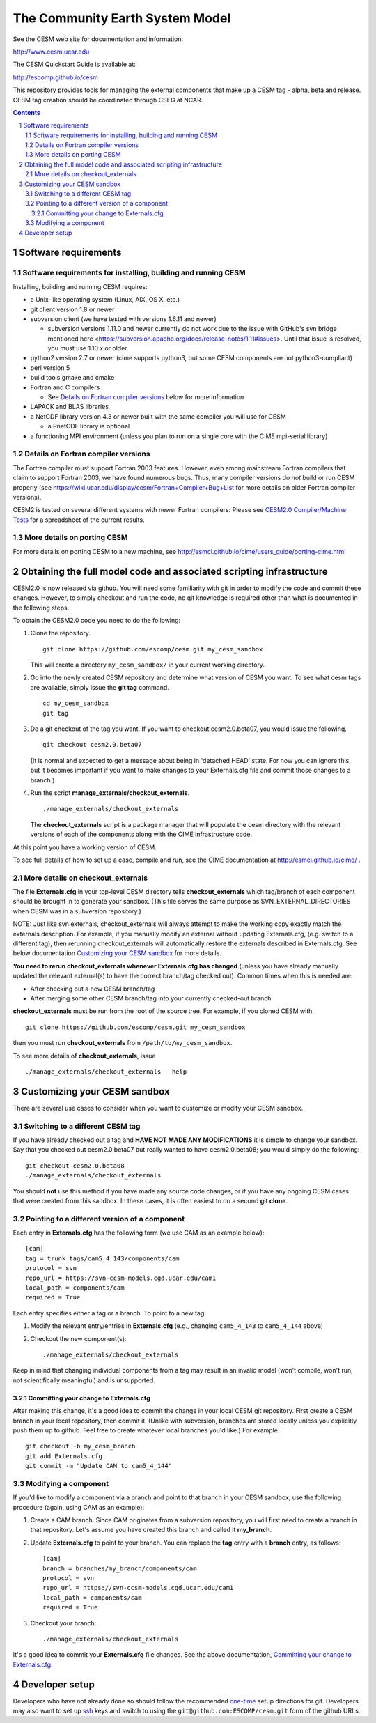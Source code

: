 ==================================
 The Community Earth System Model
==================================

See the CESM web site for documentation and information:

http://www.cesm.ucar.edu

The CESM Quickstart Guide is available at:

http://escomp.github.io/cesm

This repository provides tools for managing the external components that
make up a CESM tag - alpha, beta and release. CESM tag creation should
be coordinated through CSEG at NCAR.

.. sectnum::

.. contents::

Software requirements
=====================

Software requirements for installing, building and running CESM
---------------------------------------------------------------

Installing, building and running CESM requires:

* a Unix-like operating system (Linux, AIX, OS X, etc.)

* git client version 1.8 or newer

* subversion client (we have tested with versions 1.6.11 and newer)

  * subversion versions 1.11.0 and newer currently do not work due to the issue with
    GitHub's svn bridge mentioned here
    <https://subversion.apache.org/docs/release-notes/1.11#issues>. Until that issue is
    resolved, you must use 1.10.x or older.

* python2 version 2.7 or newer (cime supports python3, but some CESM components are not python3-compliant)

* perl version 5

* build tools gmake and cmake

* Fortran and C compilers

  * See `Details on Fortran compiler versions`_ below for more information 

* LAPACK and BLAS libraries

* a NetCDF library version 4.3 or newer built with the same compiler you
  will use for CESM

  * a PnetCDF library is optional

* a functioning MPI environment (unless you plan to run on a single core
  with the CIME mpi-serial library)

Details on Fortran compiler versions
------------------------------------
The Fortran compiler must support Fortran 2003 features. However, even
among mainstream Fortran compilers that claim to support Fortran 2003,
we have found numerous bugs. Thus, many compiler versions do *not* build
or run CESM properly (see
https://wiki.ucar.edu/display/ccsm/Fortran+Compiler+Bug+List for more
details on older Fortran compiler versions).

CESM2 is tested on several different systems with newer Fortran compilers:
Please see `CESM2.0 Compiler/Machine Tests <https://docs.google.com/spreadsheets/d/15QUqsXD1Z0K_rYNTlykBvjTRt8s0XcQw0cfAj9DZbj0/edit#gid=0>`_
for a spreadsheet of the current results.

More details on porting CESM
----------------------------

For more details on porting CESM to a new machine, see
http://esmci.github.io/cime/users_guide/porting-cime.html

Obtaining the full model code and associated scripting infrastructure
=====================================================================

CESM2.0 is now released via github. You will need some familiarity with git in order
to modify the code and commit these changes. However, to simply checkout and run the
code, no git knowledge is required other than what is documented in the following steps.

To obtain the CESM2.0 code you need to do the following:

#. Clone the repository. ::

      git clone https://github.com/escomp/cesm.git my_cesm_sandbox

   This will create a directory ``my_cesm_sandbox/`` in your current working directory.

#. Go into the newly created CESM repository and determine what version of CESM you want.
   To see what cesm tags are available, simply issue the **git tag** command. ::

      cd my_cesm_sandbox
      git tag

#. Do a git checkout of the tag you want. If you want to checkout cesm2.0.beta07, you would issue the following. ::

      git checkout cesm2.0.beta07

   (It is normal and expected to get a message about being in 'detached
   HEAD' state. For now you can ignore this, but it becomes important if
   you want to make changes to your Externals.cfg file and commit those
   changes to a branch.)

#. Run the script **manage_externals/checkout_externals**. ::

      ./manage_externals/checkout_externals

   The **checkout_externals** script is a package manager that will
   populate the cesm directory with the relevant versions of each of the
   components along with the CIME infrastructure code.

At this point you have a working version of CESM.

To see full details of how to set up a case, compile and run, see the CIME documentation at http://esmci.github.io/cime/ .

More details on checkout_externals
----------------------------------

The file **Externals.cfg** in your top-level CESM directory tells
**checkout_externals** which tag/branch of each component should be
brought in to generate your sandbox. (This file serves the same purpose
as SVN_EXTERNAL_DIRECTORIES when CESM was in a subversion repository.)

NOTE: Just like svn externals, checkout_externals will always attempt
to make the working copy exactly match the externals description. For
example, if you manually modify an external without updating Externals.cfg,
(e.g. switch to a different tag), then rerunning checkout_externals
will automatically restore the externals described in Externals.cfg. See
below documentation `Customizing your CESM sandbox`_ for more details.

**You need to rerun checkout_externals whenever Externals.cfg has
changed** (unless you have already manually updated the relevant
external(s) to have the correct branch/tag checked out). Common times
when this is needed are:

* After checking out a new CESM branch/tag

* After merging some other CESM branch/tag into your currently
  checked-out branch

**checkout_externals** must be run from the root of the source
tree. For example, if you cloned CESM with::

  git clone https://github.com/escomp/cesm.git my_cesm_sandbox

then you must run **checkout_externals** from
``/path/to/my_cesm_sandbox``.

To see more details of **checkout_externals**, issue ::

  ./manage_externals/checkout_externals --help

Customizing your CESM sandbox
=============================

There are several use cases to consider when you want to customize or modify your CESM sandbox.

Switching to a different CESM tag
---------------------------------

If you have already checked out a tag and **HAVE NOT MADE ANY
MODIFICATIONS** it is simple to change your sandbox. Say that you
checked out cesm2.0.beta07 but really wanted to have cesm2.0.beta08;
you would simply do the following::

  git checkout cesm2.0.beta08
  ./manage_externals/checkout_externals

You should **not** use this method if you have made any source code
changes, or if you have any ongoing CESM cases that were created from
this sandbox. In these cases, it is often easiest to do a second **git
clone**.

Pointing to a different version of a component
----------------------------------------------

Each entry in **Externals.cfg** has the following form (we use CAM as an
example below)::
 
  [cam]
  tag = trunk_tags/cam5_4_143/components/cam
  protocol = svn
  repo_url = https://svn-ccsm-models.cgd.ucar.edu/cam1
  local_path = components/cam
  required = True

Each entry specifies either a tag or a branch. To point to a new tag:

#. Modify the relevant entry/entries in **Externals.cfg** (e.g., changing
   ``cam5_4_143`` to ``cam5_4_144`` above)

#. Checkout the new component(s)::

     ./manage_externals/checkout_externals

Keep in mind that changing individual components from a tag may result
in an invalid model (won't compile, won't run, not scientifically
meaningful) and is unsupported.

Committing your change to Externals.cfg
~~~~~~~~~~~~~~~~~~~~~~~~~~~~~~~~~~

After making this change, it's a good idea to commit the change in your
local CESM git repository. First create a CESM branch in your local
repository, then commit it. (Unlike with subversion, branches are stored
locally unless you explicitly push them up to github. Feel free to
create whatever local branches you'd like.) For example::

  git checkout -b my_cesm_branch
  git add Externals.cfg
  git commit -m "Update CAM to cam5_4_144"

Modifying a component
---------------------

If you'd like to modify a component via a branch and point to that
branch in your CESM sandbox, use the following procedure (again, using
CAM as an example):

#. Create a CAM branch. Since CAM originates from a subversion
   repository, you will first need to create a branch in that
   repository. Let's assume you have created this branch and called it
   **my_branch**.

#. Update **Externals.cfg** to point to your branch. You can replace the
   **tag** entry with a **branch** entry, as follows::

     [cam]
     branch = branches/my_branch/components/cam
     protocol = svn
     repo_url = https://svn-ccsm-models.cgd.ucar.edu/cam1
     local_path = components/cam
     required = True

#. Checkout your branch::

     ./manage_externals/checkout_externals

It's a good idea to commit your **Externals.cfg** file changes. See the above
documentation, `Committing your change to Externals.cfg`_.

Developer setup
===============

Developers who have not already done so should follow the recommended
`one-time <https://github.com/esmci/cime/wiki/CIME-Git-Workflow#configure-git-one-time>`_
setup directions for git. Developers may also want to set up
`ssh <https://help.github.com/articles/connecting-to-github-with-ssh/>`_
keys and switch to using the ``git@github.com:ESCOMP/cesm.git`` form of the github URLs.
